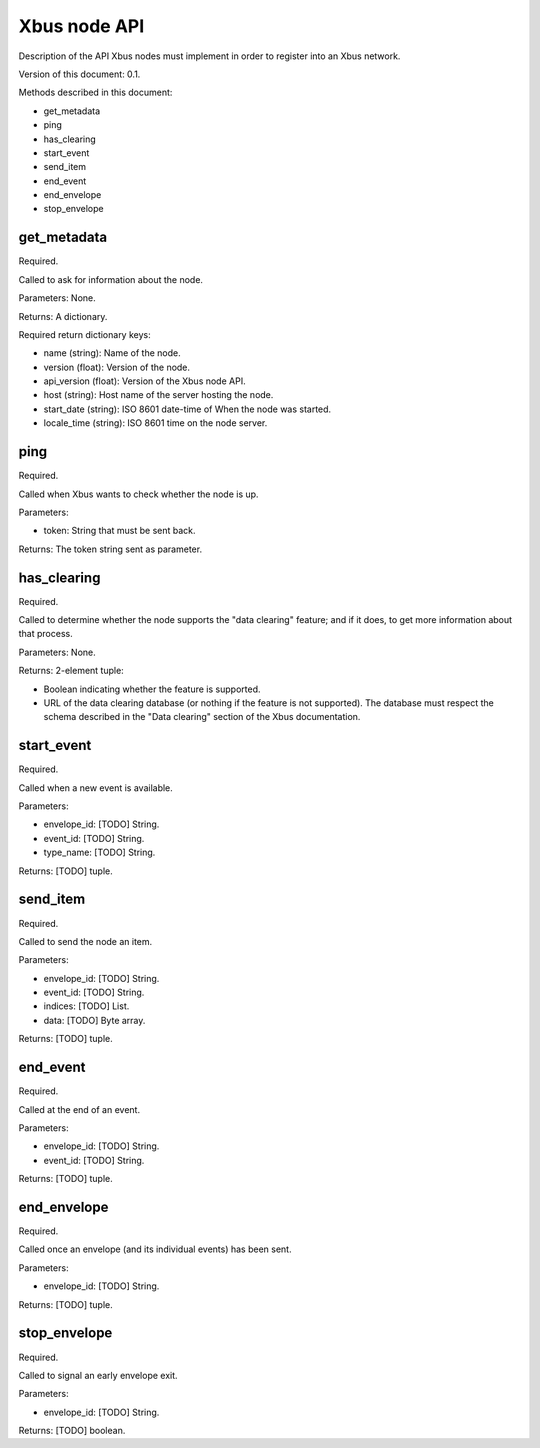 Xbus node API
=============

Description of the API Xbus nodes must implement in order to register into an
Xbus network.

Version of this document: 0.1.

Methods described in this document:

- get_metadata
- ping
- has_clearing
- start_event
- send_item
- end_event
- end_envelope
- stop_envelope


get_metadata
------------

Required.

Called to ask for information about the node.

Parameters: None.

Returns: A dictionary.

Required return dictionary keys:

- name (string): Name of the node.
- version (float): Version of the node.
- api_version (float): Version of the Xbus node API.
- host (string): Host name of the server hosting the node.
- start_date (string): ISO 8601 date-time of When the node was started.
- locale_time (string): ISO 8601 time on the node server.


ping
----

Required.

Called when Xbus wants to check whether the node is up.

Parameters:

- token: String that must be sent back.

Returns: The token string sent as parameter.


has_clearing
------------

Required.

Called to determine whether the node supports the "data clearing" feature; and
if it does, to get more information about that process.

Parameters: None.

Returns: 2-element tuple:

- Boolean indicating whether the feature is supported.
- URL of the data clearing database (or nothing if the feature is not
  supported). The database must respect the schema described in the
  "Data clearing" section of the Xbus documentation.


start_event
-----------

Required.

Called when a new event is available.

Parameters:

- envelope_id: [TODO] String.
- event_id: [TODO] String.
- type_name: [TODO] String.

Returns: [TODO] tuple.


send_item
---------

Required.

Called to send the node an item.

Parameters:

- envelope_id: [TODO] String.
- event_id: [TODO] String.
- indices: [TODO] List.
- data: [TODO] Byte array.

Returns: [TODO] tuple.


end_event
---------

Required.

Called at the end of an event.

Parameters:

- envelope_id: [TODO] String.
- event_id: [TODO] String.

Returns: [TODO] tuple.


end_envelope
------------

Required.

Called once an envelope (and its individual events) has been sent.

Parameters:

- envelope_id: [TODO] String.

Returns: [TODO] tuple.


stop_envelope
-------------

Required.

Called to signal an early envelope exit.

Parameters:

- envelope_id: [TODO] String.

Returns: [TODO] boolean.
